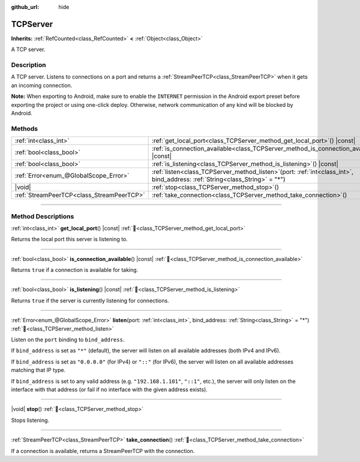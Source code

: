 :github_url: hide

.. DO NOT EDIT THIS FILE!!!
.. Generated automatically from Godot engine sources.
.. Generator: https://github.com/godotengine/godot/tree/master/doc/tools/make_rst.py.
.. XML source: https://github.com/godotengine/godot/tree/master/doc/classes/TCPServer.xml.

.. _class_TCPServer:

TCPServer
=========

**Inherits:** :ref:`RefCounted<class_RefCounted>` **<** :ref:`Object<class_Object>`

A TCP server.

.. rst-class:: classref-introduction-group

Description
-----------

A TCP server. Listens to connections on a port and returns a :ref:`StreamPeerTCP<class_StreamPeerTCP>` when it gets an incoming connection.

\ **Note:** When exporting to Android, make sure to enable the ``INTERNET`` permission in the Android export preset before exporting the project or using one-click deploy. Otherwise, network communication of any kind will be blocked by Android.

.. rst-class:: classref-reftable-group

Methods
-------

.. table::
   :widths: auto

   +-------------------------------------------+------------------------------------------------------------------------------------------------------------------------------------+
   | :ref:`int<class_int>`                     | :ref:`get_local_port<class_TCPServer_method_get_local_port>`\ (\ ) |const|                                                         |
   +-------------------------------------------+------------------------------------------------------------------------------------------------------------------------------------+
   | :ref:`bool<class_bool>`                   | :ref:`is_connection_available<class_TCPServer_method_is_connection_available>`\ (\ ) |const|                                       |
   +-------------------------------------------+------------------------------------------------------------------------------------------------------------------------------------+
   | :ref:`bool<class_bool>`                   | :ref:`is_listening<class_TCPServer_method_is_listening>`\ (\ ) |const|                                                             |
   +-------------------------------------------+------------------------------------------------------------------------------------------------------------------------------------+
   | :ref:`Error<enum_@GlobalScope_Error>`     | :ref:`listen<class_TCPServer_method_listen>`\ (\ port\: :ref:`int<class_int>`, bind_address\: :ref:`String<class_String>` = "*"\ ) |
   +-------------------------------------------+------------------------------------------------------------------------------------------------------------------------------------+
   | |void|                                    | :ref:`stop<class_TCPServer_method_stop>`\ (\ )                                                                                     |
   +-------------------------------------------+------------------------------------------------------------------------------------------------------------------------------------+
   | :ref:`StreamPeerTCP<class_StreamPeerTCP>` | :ref:`take_connection<class_TCPServer_method_take_connection>`\ (\ )                                                               |
   +-------------------------------------------+------------------------------------------------------------------------------------------------------------------------------------+

.. rst-class:: classref-section-separator

----

.. rst-class:: classref-descriptions-group

Method Descriptions
-------------------

.. _class_TCPServer_method_get_local_port:

.. rst-class:: classref-method

:ref:`int<class_int>` **get_local_port**\ (\ ) |const| :ref:`🔗<class_TCPServer_method_get_local_port>`

Returns the local port this server is listening to.

.. rst-class:: classref-item-separator

----

.. _class_TCPServer_method_is_connection_available:

.. rst-class:: classref-method

:ref:`bool<class_bool>` **is_connection_available**\ (\ ) |const| :ref:`🔗<class_TCPServer_method_is_connection_available>`

Returns ``true`` if a connection is available for taking.

.. rst-class:: classref-item-separator

----

.. _class_TCPServer_method_is_listening:

.. rst-class:: classref-method

:ref:`bool<class_bool>` **is_listening**\ (\ ) |const| :ref:`🔗<class_TCPServer_method_is_listening>`

Returns ``true`` if the server is currently listening for connections.

.. rst-class:: classref-item-separator

----

.. _class_TCPServer_method_listen:

.. rst-class:: classref-method

:ref:`Error<enum_@GlobalScope_Error>` **listen**\ (\ port\: :ref:`int<class_int>`, bind_address\: :ref:`String<class_String>` = "*"\ ) :ref:`🔗<class_TCPServer_method_listen>`

Listen on the ``port`` binding to ``bind_address``.

If ``bind_address`` is set as ``"*"`` (default), the server will listen on all available addresses (both IPv4 and IPv6).

If ``bind_address`` is set as ``"0.0.0.0"`` (for IPv4) or ``"::"`` (for IPv6), the server will listen on all available addresses matching that IP type.

If ``bind_address`` is set to any valid address (e.g. ``"192.168.1.101"``, ``"::1"``, etc.), the server will only listen on the interface with that address (or fail if no interface with the given address exists).

.. rst-class:: classref-item-separator

----

.. _class_TCPServer_method_stop:

.. rst-class:: classref-method

|void| **stop**\ (\ ) :ref:`🔗<class_TCPServer_method_stop>`

Stops listening.

.. rst-class:: classref-item-separator

----

.. _class_TCPServer_method_take_connection:

.. rst-class:: classref-method

:ref:`StreamPeerTCP<class_StreamPeerTCP>` **take_connection**\ (\ ) :ref:`🔗<class_TCPServer_method_take_connection>`

If a connection is available, returns a StreamPeerTCP with the connection.

.. |virtual| replace:: :abbr:`virtual (This method should typically be overridden by the user to have any effect.)`
.. |required| replace:: :abbr:`required (This method is required to be overridden when extending its base class.)`
.. |const| replace:: :abbr:`const (This method has no side effects. It doesn't modify any of the instance's member variables.)`
.. |vararg| replace:: :abbr:`vararg (This method accepts any number of arguments after the ones described here.)`
.. |constructor| replace:: :abbr:`constructor (This method is used to construct a type.)`
.. |static| replace:: :abbr:`static (This method doesn't need an instance to be called, so it can be called directly using the class name.)`
.. |operator| replace:: :abbr:`operator (This method describes a valid operator to use with this type as left-hand operand.)`
.. |bitfield| replace:: :abbr:`BitField (This value is an integer composed as a bitmask of the following flags.)`
.. |void| replace:: :abbr:`void (No return value.)`
